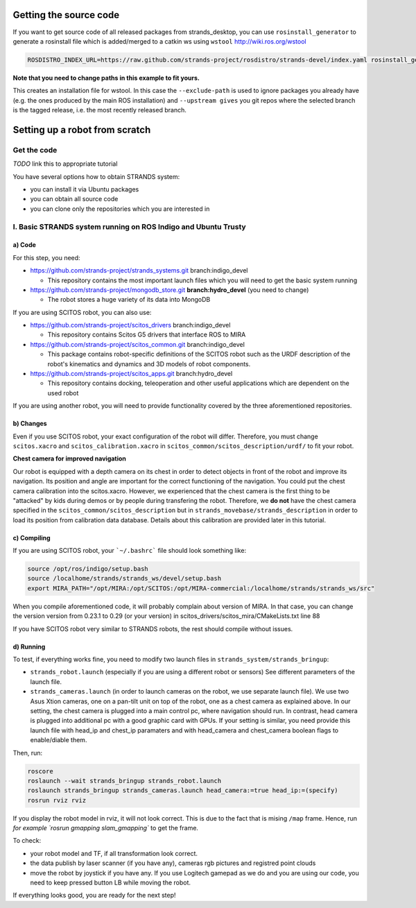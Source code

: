 Getting the source code
=======================

If you want to get source code of all released packages from strands_desktop, you can use ``rosinstall_generator`` to generate a rosinstall file which is added/merged to a catkin ws using ``wstool`` http://wiki.ros.org/wstool 
 
.. code:: sh

    ROSDISTRO_INDEX_URL=https://raw.github.com/strands-project/rosdistro/strands-devel/index.yaml rosinstall_generator      strands_desktop --rosdistro indigo --deps --upstream --exclude-path ~/code/ros-install-osx/indigo_desktop_full_ws/src/ > ~/strands_ws/strands_desktop.rosinstall
    
**Note that you need to change paths in this example to fit yours.**
 
This creates an installation file for wstool. In this case the ``--exclude-path`` is used to ignore packages you already have (e.g. the ones produced by the main ROS installation) and ``--upstream gives`` you git repos where the selected branch is the tagged release, i.e. the most recently released branch. 
 
Setting up a robot from scratch
===============================

Get the code
------------
*TODO* link this to appropriate tutorial

You have several options how to obtain STRANDS system:

- you can install it via Ubuntu packages
- you can obtain all source code
- you can clone only the repositories which you are interested in 

I. Basic STRANDS system running on ROS Indigo and Ubuntu Trusty
-------------------------------------------------------------

a) Code
~~~~~~~~

For this step, you need:

- https://github.com/strands-project/strands_systems.git branch:indigo_devel 

  * This repository contains the most important launch files which you will need to get the basic system running
  
- https://github.com/strands-project/mongodb_store.git **branch:hydro_devel** (you need to change)

  * The robot stores a huge variety of its data into MongoDB

If you are using SCITOS robot, you can also use:

- https://github.com/strands-project/scitos_drivers  branch:indigo_devel

  * This repository contains Scitos G5 drivers that interface ROS to MIRA 
  
- https://github.com/strands-project/scitos_common.git branch:indigo_devel

  * This package contains robot-specific definitions of the SCITOS robot such as the URDF description of the robot's kinematics and dynamics and 3D models of robot components.
  
- https://github.com/strands-project/scitos_apps.git branch:hydro_devel

  * This repository contains docking, teleoperation and other useful applications which are dependent on the used robot
  
If you are using another robot, you will need to provide functionality covered by the three aforementioned repositories. 

b) Changes
~~~~~~~~~~~

Even if you use SCITOS robot, your exact configuration of the robot will differ. Therefore, you must change ``scitos.xacro`` and ``scitos_calibration.xacro`` in ``scitos_common/scitos_description/urdf/`` to fit your robot. 

**Chest camera for improved navigation**

Our robot is equipped with a depth camera on its chest in order to detect objects in front of the robot and improve its navigation. Its position and angle are important for the correct functioning of the navigation. You could put the chest camera calibration into the scitos.xacro. However, we experienced that the chest camera is the first thing to be "attacked" by kids during demos or by people during transfering the robot.  Therefore, we **do not** have the chest camera specified in the ``scitos_common/scitos_description`` but in ``strands_movebase/strands_description`` in order to load its position from calibration data database. Details about this calibration are provided later in this tutorial. 

c) Compiling
~~~~~~~~~~~~

If you are using SCITOS robot, your ```~/.bashrc``` file should look something like: 

.. code:: sh

 source /opt/ros/indigo/setup.bash
 source /localhome/strands/strands_ws/devel/setup.bash
 export MIRA_PATH="/opt/MIRA:/opt/SCITOS:/opt/MIRA-commercial:/localhome/strands/strands_ws/src"
 
When you compile aforementioned code, it will probably complain about version of MIRA. In that case, you can change the version version from 0.23.1 to 0.29 (or your version) in scitos_drivers/scitos_mira/CMakeLists.txt line 88

If you have SCITOS robot very similar to STRANDS robots, the rest should compile without issues. 

d) Running
~~~~~~~~~~

To test, if everything works fine, you need to modify two launch files in ``strands_system/strands_bringup``:

* ``strands_robot.launch`` (especially if you are using a different robot or sensors) See different parameters of the launch file. 
* ``strands_cameras.launch`` (in order to launch cameras on the robot, we use separate launch file). We use two Asus Xtion cameras, one on a pan-tilt unit on top of the robot, one as a chest camera as explained above. In our setting, the chest camera is plugged into a main control pc, where navigation should run. In contrast, head camera is plugged into additional pc with a good graphic card with GPUs. If your setting is similar, you need provide this launch file with head_ip and chest_ip paramaters and with head_camera and chest_camera boolean flags to enable/diable them.

Then, run:

.. code:: sh

  roscore
  roslaunch --wait strands_bringup strands_robot.launch
  roslaunch strands_bringup strands_cameras.launch head_camera:=true head_ip:=(specify)
  rosrun rviz rviz
  
If you display the robot model in rviz, it will not look correct. This is due to the fact that is mising ``/map`` frame. Hence, run `for example `rosrun gmapping slam_gmapping`` to get the frame. 

To check: 

* your robot model and TF, if all transformation look correct. 
* the data publish by laser scanner (if you have any), cameras rgb pictures and registred point clouds
* move the robot by joystick if you have any. If you use Logitech gamepad as we do and you are using our code, you need to keep pressed button LB while moving the robot. 

If everything looks good, you are ready for the next step!
  











